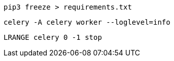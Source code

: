 
 pip3 freeze > requirements.txt

 celery -A celery worker --loglevel=info

 LRANGE celery 0 -1 stop
